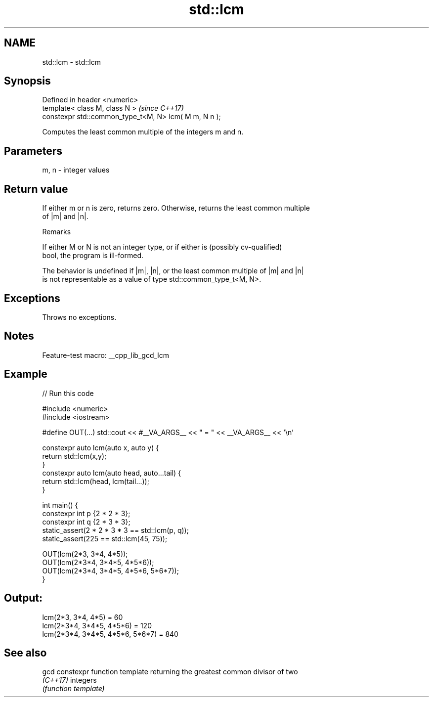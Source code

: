 .TH std::lcm 3 "2022.07.31" "http://cppreference.com" "C++ Standard Libary"
.SH NAME
std::lcm \- std::lcm

.SH Synopsis
   Defined in header <numeric>
   template< class M, class N >                         \fI(since C++17)\fP
   constexpr std::common_type_t<M, N> lcm( M m, N n );

   Computes the least common multiple of the integers m and n.

.SH Parameters

   m, n - integer values

.SH Return value

   If either m or n is zero, returns zero. Otherwise, returns the least common multiple
   of |m| and |n|.

  Remarks

   If either M or N is not an integer type, or if either is (possibly cv-qualified)
   bool, the program is ill-formed.

   The behavior is undefined if |m|, |n|, or the least common multiple of |m| and |n|
   is not representable as a value of type std::common_type_t<M, N>.

.SH Exceptions

   Throws no exceptions.

.SH Notes

   Feature-test macro: __cpp_lib_gcd_lcm

.SH Example


// Run this code

 #include <numeric>
 #include <iostream>

 #define OUT(...) std::cout << #__VA_ARGS__ << " = " << __VA_ARGS__ << '\\n'

 constexpr auto lcm(auto x, auto y) {
     return std::lcm(x,y);
 }
 constexpr auto lcm(auto head, auto...tail) {
     return std::lcm(head, lcm(tail...));
 }

 int main() {
     constexpr int p {2 * 2 * 3};
     constexpr int q {2 * 3 * 3};
     static_assert(2 * 2 * 3 * 3 == std::lcm(p, q));
     static_assert(225 == std::lcm(45, 75));

     OUT(lcm(2*3, 3*4, 4*5));
     OUT(lcm(2*3*4, 3*4*5, 4*5*6));
     OUT(lcm(2*3*4, 3*4*5, 4*5*6, 5*6*7));
 }

.SH Output:

 lcm(2*3, 3*4, 4*5) = 60
 lcm(2*3*4, 3*4*5, 4*5*6) = 120
 lcm(2*3*4, 3*4*5, 4*5*6, 5*6*7) = 840

.SH See also

   gcd     constexpr function template returning the greatest common divisor of two
   \fI(C++17)\fP integers
           \fI(function template)\fP
